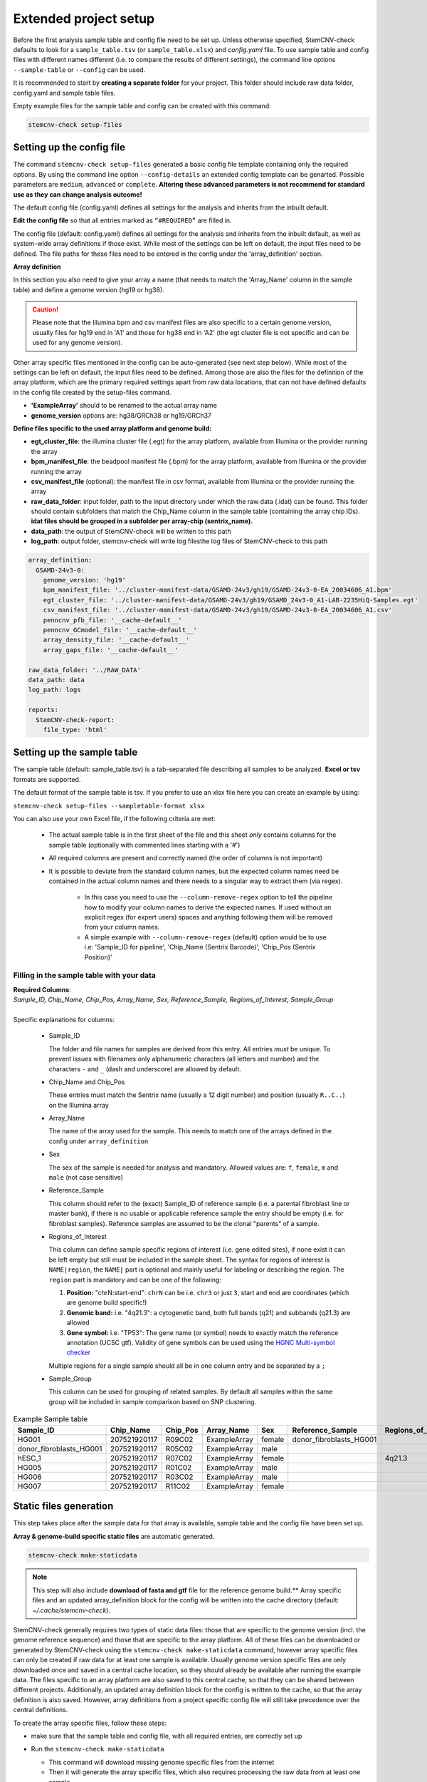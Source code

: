 .. _steps-ext-project-setup:

Extended project setup
^^^^^^^^^^^^^^^^^^^^^^

Before the first analysis sample table and config file need to be set up. Unless otherwise specified, StemCNV-check 
defaults to look for a ``sample_table.tsv`` (or ``sample_table.xlsx``) and `config.yaml` file. 
To use sample table and config files with different names different (i.e. to compare the results of different settings), 
the command line options ``--sample-table`` or ``--config`` can be used.

It is recommended to start by **creating a separate folder** for your project. This folder should include raw data folder, config.yaml and sample table files.

Empty example files for the sample table and config can be created with this command: 

.. code:: bash

    stemcnv-check setup-files


.. _steps-ext-config:

Setting up the config file
==========================

The command ``stemcnv-check setup-files`` generated a basic config file template containing only the required options. 
By using the command line option ``--config-details`` an extended config template can be genarted. Possible parameters 
are ``medium``, ``advanced`` or ``complete``. 
**Altering these advanced parameters is not recommend for standard use as they can change analysis outcome!**

The default config file (config.yaml) defines all settings for the analysis and inherits from the inbuilt default.
  
**Edit the config file** so that all entries marked as ``“#REQUIRED”`` are filled in.
  
The config file (default: config.yaml) defines all settings for the analysis and inherits from the inbuilt default, as
well as system-wide array definitions if those exist. While most of the settings can be left on default, the input files
need to be defined. The file paths for these files need to be entered in the config under the 'array_definition' section.

**Array definition**
  
In this section you also need to give your array a name (that needs to match the 'Array_Name' column in the sample table) and define a genome version (hg19 or hg38). 

.. caution::

    Please note that the Illumina bpm and csv manifest files are also specific to a certain genome version, usually files for hg19 end in 'A1' and those for hg38 end in 'A2' (the egt cluster file is not specific and can be used for any genome version).

Other array specific files mentioned in the config can be auto-generated (see next step below).
While most of the settings can be left on default, the input files need to be defined. Among those are also the files for the definition of the array platform, which are the primary
required settings apart from raw data locations, that can not have defined defaults in the config file created by the
setup-files command.

- **'ExampleArray'** should to be renamed to the actual array name
- **genome_version** options are: hg38/GRCh38 or hg19/GRCh37

**Define files specific to the used array platform and genome build:**

- **egt_cluster_file**: the illumina cluster file (.egt) for the array platform, available from Illumina or the provider running the array

- **bpm_manifest_file**: the beadpool manifest file (.bpm) for the array platform, available from Illumina or the provider running the array

- **csv_manifest_file** (optional): the manifest file in csv format, available from Illumina or the provider running the array

- **raw_data_folder**: input folder, path to the input directory under which the raw data (.idat) can be found. 
  This folder should contain subfolders that match the Chip_Name column in the sample table (containing the array chip IDs).
  **idat files should be grouped in a subfolder per array-chip (sentrix_name).**

- **data_path**: the output of StemCNV-check will be written to this path
- **log_path**:  output folder, stemcnv-check will write log filesthe log files of StemCNV-check to this path

.. code:: yaml

  array_definition:
    GSAMD-24v3-0:
      genome_version: 'hg19'
      bpm_manifest_file: '../cluster-manifest-data/GSAMD-24v3/gh19/GSAMD-24v3-0-EA_20034606_A1.bpm'              
      egt_cluster_file: '../cluster-manifest-data/GSAMD-24v3/gh19/GSAMD_24v3-0_A1-LAB-2235HiQ-Samples.egt'    
      csv_manifest_file: '../cluster-manifest-data/GSAMD-24v3/gh19/GSAMD-24v3-0-EA_20034606_A1.csv'
      penncnv_pfb_file: '__cache-default__'
      penncnv_GCmodel_file: '__cache-default__'
      array_density_file: '__cache-default__'
      array_gaps_file: '__cache-default__'

  raw_data_folder: '../RAW_DATA'
  data_path: data
  log_path: logs

  reports:
    StemCNV-check-report:
      file_type: 'html'


.. _steps-ext-sampletable:

Setting up the sample table
===========================

The sample table (default: sample_table.tsv) is a tab-separated file describing all samples to be analyzed.
**Excel or tsv** formats are supported.

The default format of the sample table is tsv. If you prefer to use an xlsx file here you can create an example by using:

``stemcnv-check setup-files --sampletable-format xlsx``

You can also use your own Excel file, if the following criteria are met:

  - The actual sample table is in the first sheet of the file and this sheet *only* contains columns for the sample table (optionally with commented lines starting with a '#')

  - All required columns are present and correctly named (the order of columns is not important)

  - It is possible to deviate from the standard column names, but the expected column names need be contained in the 
    actual column names and there needs to a singular way to extract them (via regex).

      - In this case you need to use the ``--column-remove-regex`` option to tell the pipeline how to modify your column 
        names to derive the expected names. If used without an explicit regex (for expert users) spaces and anything 
        following them will be removed from your column names.

      - A simple example with ``--column-remove-regex`` (default) option would be to use i.e:
        'Sample_ID for pipeline', 'Chip_Name (Sentrix Barcode)', 'Chip_Pos (Sentrix Position)'

Filling in the sample table with your data
------------------------------------------

| **Required Columns**:
| *Sample_ID, Chip_Name, Chip_Pos, Array_Name, Sex, Reference_Sample, Regions_of_Interest, Sample_Group*
|
| Specific explanations for columns:

  - Sample_ID

    The folder and file names for samples are derived from this entry. All entries *must* be unique. 
    To prevent issues with filenames only alphanumeric characters (all letters and number) and the characters ``-`` 
    and ``_`` (dash and underscore) are allowed by default.

  - Chip_Name and Chip_Pos

    These entries must match the Sentrix name (usually a 12 digit number) and position (usually ``R..C..``) on the Illumina array

  - Array_Name

    The name of the array used for the sample. This needs to match one of the arrays defined in the config under ``array_definition``

  - Sex

    The sex of the sample is needed for analysis and mandatory. Allowed values are: ``f``, ``female``, ``m`` and ``male`` (not case sensitive)

  - Reference_Sample

    This column should refer to the (exact) Sample_ID of reference sample (i.e. a parental fibroblast line or master bank),
    if there is no usable or applicable reference sample the entry should be empty (i.e. for fibroblast samples).   
    Reference samples are assumed to be the clonal "parents" of a sample. 

  - Regions_of_Interest

    This column can define sample specific regions of interest (i.e. gene edited sites), if none exist it can be left 
    empty but still must be included in the sample sheet.  
    The syntax for regions of interest is ``NAME|region``, the ``NAME|`` part is optional and mainly useful for 
    labeling or describing the region.  
    The ``region`` part is mandatory and can be one of the following:

    1) **Position:** "chrN:start-end": ``chrN`` can be i.e. ``chr3`` or just ``3``, start and end are coordinates (which are genome build specific!)
    2) **Genomic band:** i.e. "4q21.3": a cytogenetic band, both full bands (q21) and subbands (q21.3) are allowed 
    3) **Gene symbol:** i.e. "TP53": The gene name (or symbol) needs to exactly match the reference annotation (UCSC gtf). Validity of gene symbols can be used using the `HGNC Multi-symbol checker <https://www.genenames.org/tools/multi-symbol-checker/>`_
    
    Multiple regions for a single sample should all be in one column entry and be separated by a ``;``

  - Sample_Group

    This column can be used for grouping of related samples. By default all samples within the same group will be included in sample comparison based on SNP clustering.

								
.. list-table::  Example Sample table
   :widths: 15 15 10 10 10 10 10 10
   :header-rows: 1
								
   * - Sample_ID 
     - Chip_Name
     - Chip_Pos
     - Array_Name
     - Sex
     - Reference_Sample
     - Regions_of_Interest
     - Sample_Group
   * - HG001
     - 207521920117
     - R09C02
     - ExampleArray
     - female
     - donor_fibroblasts_HG001
     -
     - Group1
   * - donor_fibroblasts_HG001
     - 207521920117
     - R05C02
     - ExampleArray
     - male
     -
     -
     - Group1
   * - hESC_1
     - 207521920117
     - R07C02
     - ExampleArray
     - female				
     -
     - 4q21.3
     - 
   * - HG005
     - 207521920117
     - R01C02
     - ExampleArray
     - male
     -
     -
     - HG006
   * - HG006
     - 207521920117
     - R03C02
     - ExampleArray
     - male
     -
     -
     - 
   * - HG007
     - 207521920117
     - R11C02
     - ExampleArray
     - female
     -
     -
     - 


.. _steps-ext-staticdata:

Static files generation
=======================

This step takes place after the  sample data for that array is available, sample table and the config file have been set up.

**Array & genome-build specific static files** are automatic generated.

.. code:: bash

   stemcnv-check make-staticdata


.. note::

    This step will also include **download of fasta and gtf** file for the reference genome build.**
    Array specific files and an updated array_definition block for the config will be written into the 
    cache directory (default: `~/.cache/stemcnv-check`).


StemCNV-check generally requires two types of static data files: those that are specific to the genome version (incl. 
the genome reference sequence) and those that are specific to the array platform. All of these files can be downloaded 
or generated by StemCNV-check using the ``stemcnv-check make-staticdata`` command, however array specific files can only 
be created if raw data for at least one sample is available. Usually genome version specific files are only downloaded 
once and saved in a central cache location, so they should already be available after running the example data.  
The files specific to an array platform are also saved to this central cache, so that they can be shared between different 
projects. Additionally, an updated array definition block for the config is written to the cache, so that the array 
definition is also saved. However, array definitions from a project specific config file will still take precedence over 
the central definitions.

To create the array specific files, follow these steps: 

- make sure that the sample table and config file, with all required entries, are correctly set up
- Run the ``stemcnv-check make-staticdata`` 

  - This command will download missing genome specific files from the internet

  - Then it will generate the array specific files, which also requires processing the raw data from at least one sample.

  .. tip:: 
    If you already have a genome reference fasta on your system you can also use that, 
    instead of downloading a second one. To do so you need to provide the path to the fasta file for the corresponding 
    genome version in the 'global_settings' block of the config file. This section will only be included in the config 
    if you use at least the ``--config-details medium`` flag for the setup-files command.

This command will also print out the paths to the generated array specific files. You can either copy these paths your 
project specific config file to use a complete array definition, or you can simply remove the array definition block 
and rely on the automatically saved central definitions.

